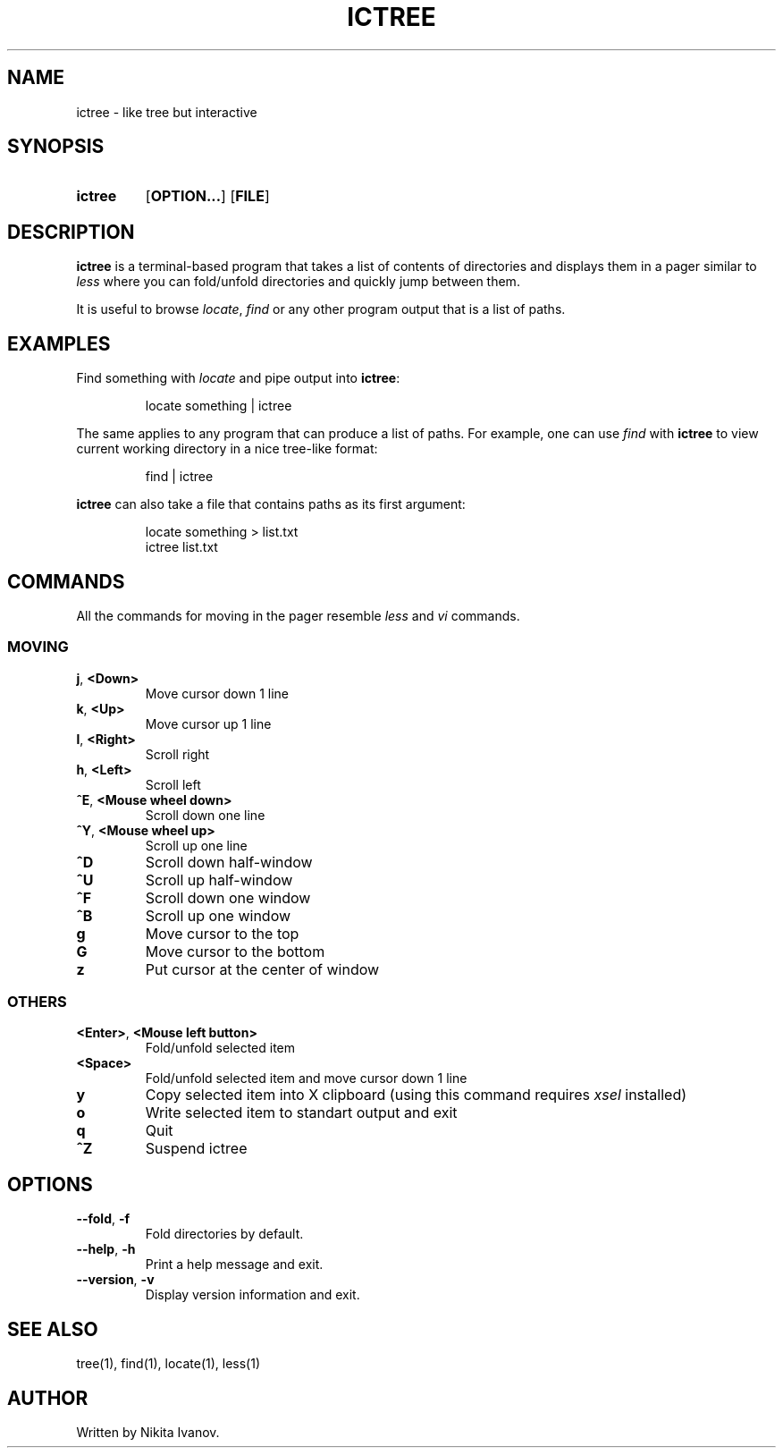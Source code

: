 .de EXX
.PP
.RS
.EX
..
.de EEE
.EE
.RE
..
.TH ICTREE 1
.
.SH NAME
ictree - like tree but interactive
.
.SH SYNOPSIS
.SY ictree
.OP OPTION...
.OP FILE
.YS
.
.SH DESCRIPTION
.BR ictree
is a terminal-based program that takes a list of contents of directories and displays them in a pager similar to
.IR less
where you can fold/unfold directories and quickly jump between them. 
.PP
It is useful to browse
.IR locate , \ find
or any other program output that is a list of paths.
.
.SH EXAMPLES
Find something with
.IR locate
and pipe output into
.BR ictree :
.EXX
locate something | ictree
.EEE
.PP
The same applies to any program that can produce a list of paths. For example, one can use
.IR find
with
.BR ictree
to view current working directory in a nice tree-like format:
.EXX
find | ictree
.EEE
.PP
.BR ictree
can also take a file that contains paths as its first argument:
.EXX
locate something > list.txt
ictree list.txt
.EEE
.
.SH COMMANDS
All the commands for moving in the pager resemble
.IR less
and
.IR vi
commands.
.
.SS MOVING
.TP
.BR j , \ <Down>
Move cursor down 1 line
.PP
.TP
.BR k , \ <Up>
Move cursor up 1 line
.PP
.TP
.BR l , \ <Right>
Scroll right
.PP
.TP
.BR h , \ <Left>
Scroll left
.PP
.TP
.BR ^E , \ <Mouse\ wheel\ down>
Scroll down one line
.PP
.TP
.BR ^Y , \ <Mouse\ wheel\ up>
Scroll up one line
.PP
.TP
.BR ^D
Scroll down half-window
.PP
.TP
.BR ^U
Scroll up half-window
.PP
.TP
.BR ^F
Scroll down one window
.PP
.TP
.BR ^B
Scroll up one window
.PP
.TP
.BR g
Move cursor to the top
.PP
.TP
.BR G
Move cursor to the bottom
.PP
.TP
.BR z
Put cursor at the center of window
.
.SS OTHERS
.TP
.BR <Enter> , \ <Mouse\ left\ button>
Fold/unfold selected item
.PP
.TP
.BR <Space>
Fold/unfold selected item and move cursor down 1 line
.PP
.TP
.BR y
Copy selected item into X clipboard (using this command requires
.IR xsel
installed)
.PP
.TP
.BR o
Write selected item to standart output and exit
.PP
.TP
.BR q
Quit
.PP
.TP
.BR ^Z
Suspend ictree
.
.SH OPTIONS
.TP
.BR \-\-fold , \ \-f
Fold directories by default.
.PP
.TP
.BR \-\-help , \ \-h
Print a help message and exit.
.PP
.TP
.BR \-\-version , \ \-v
Display version information and exit.
.
.SH SEE ALSO
tree(1), find(1), locate(1), less(1)
.
.SH AUTHOR
Written by Nikita Ivanov.
